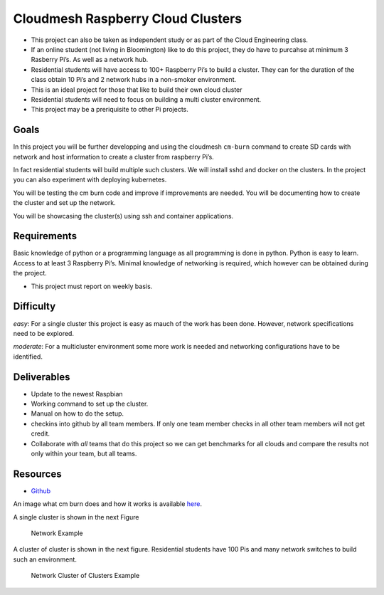 Cloudmesh Raspberry Cloud Clusters
==================================

-  This project can also be taken as independent study or as part of the
   Cloud Engineering class.
-  If an online student (not living in Bloomington) like to do this
   project, they do have to purcahse at minimum 3 Rasberry Pi’s. As well
   as a network hub.
-  Residential students will have access to 100+ Raspberry Pi’s to build
   a cluster. They can for the duration of the class obtain 10 Pi’s and
   2 network hubs in a non-smoker environment.
-  This is an ideal project for those that like to build their own cloud
   cluster
-  Residential students will need to focus on building a multi cluster
   environment.
-  This project may be a preriquisite to other Pi projects.

Goals
-----

In this project you will be further developping and using the cloudmesh
``cm-burn`` command to create SD cards with network and host information
to create a cluster from raspberry Pi’s.

In fact residential students will build multiple such clusters. We will
install sshd and docker on the clusters. In the project you can also
experiment with deploying kubernetes.

You will be testing the cm burn code and improve if improvements are
needed. You will be documenting how to create the cluster and set up the
network.

You will be showcasing the cluster(s) using ssh and container
applications.

Requirements
------------

Basic knowledge of python or a programming language as all programming
is done in python. Python is easy to learn. Access to at least 3
Raspberry Pi’s. Minimal knowledge of networking is required, which
however can be obtained during the project.

-  This project must report on weekly basis.

Difficulty
----------

*easy*: For a single cluster this project is easy as mauch of the work
has been done. However, network specifications need to be explored.

*moderate*: For a multicluster environment some more work is needed and
networking configurations have to be identified.

Deliverables
------------

-  Update to the newest Raspbian
-  Working command to set up the cluster.
-  Manual on how to do the setup.
-  checkins into github by all team members. If only one team member
   checks in all other team members will not get credit.
-  Collaborate with *all* teams that do this project so we can get
   benchmarks for all clouds and compare the results not only within
   your team, but all teams.

Resources
---------

-  `Github <https://github.com/cloudmesh-community/cm-burn>`__

An image what cm burn does and how it works is available
`here <https://github.com/cloudmesh-community/cm-burn/blob/master/README.md>`__.

A single cluster is shown in the next Figure

.. figure:: images/network.png
   :alt: Network Example

   Network Example

A cluster of cluster is shown in the next figure. Residential students
have 100 Pis and many network switches to build such an environment.

.. figure:: images/network-cluster.png
   :alt: Network Cluster of Clusters Example

   Network Cluster of Clusters Example
